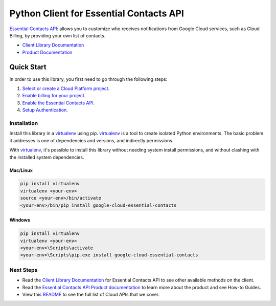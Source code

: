 Python Client for Essential Contacts API
========================================

|beta| |pypi| |versions|

`Essential Contacts API`_: allows you to customize who receives notifications from Google Cloud 
services, such as Cloud Billing, by providing your own list of contacts.

- `Client Library Documentation`_
- `Product Documentation`_

.. |beta| image:: https://img.shields.io/badge/support-beta-orange.svg
   :target: https://github.com/googleapis/google-cloud-python/blob/main/README.rst#beta-support
.. |pypi| image:: https://img.shields.io/pypi/v/google-cloud-essential-contacts.svg
   :target: https://pypi.org/project/google-cloud-essential-contacts/
.. |versions| image:: https://img.shields.io/pypi/pyversions/google-cloud-essential-contacts.svg
   :target: https://pypi.org/project/google-cloud-essential-contacts/
.. _Essential Contacts API: https://cloud.google.com/resource-manager/docs/managing-notification-contacts/
.. _Client Library Documentation: https://googleapis.dev/python/essentialcontacts/latest
.. _Product Documentation:  https://cloud.google.com/resource-manager/docs/managing-notification-contacts/

Quick Start
-----------

In order to use this library, you first need to go through the following steps:

1. `Select or create a Cloud Platform project.`_
2. `Enable billing for your project.`_
3. `Enable the Essential Contacts API.`_
4. `Setup Authentication.`_

.. _Select or create a Cloud Platform project.: https://console.cloud.google.com/project
.. _Enable billing for your project.: https://cloud.google.com/billing/docs/how-to/modify-project#enable_billing_for_a_project
.. _Enable the Essential Contacts API.:  https://cloud.google.com/resource-manager/docs/managing-notification-contacts/#before-you-begin
.. _Setup Authentication.: https://googleapis.dev/python/google-api-core/latest/auth.html

Installation
~~~~~~~~~~~~

Install this library in a `virtualenv`_ using pip. `virtualenv`_ is a tool to
create isolated Python environments. The basic problem it addresses is one of
dependencies and versions, and indirectly permissions.

With `virtualenv`_, it's possible to install this library without needing system
install permissions, and without clashing with the installed system
dependencies.

.. _`virtualenv`: https://virtualenv.pypa.io/en/latest/


Mac/Linux
^^^^^^^^^

.. code-block:: console

    pip install virtualenv
    virtualenv <your-env>
    source <your-env>/bin/activate
    <your-env>/bin/pip install google-cloud-essential-contacts


Windows
^^^^^^^

.. code-block:: console

    pip install virtualenv
    virtualenv <your-env>
    <your-env>\Scripts\activate
    <your-env>\Scripts\pip.exe install google-cloud-essential-contacts

Next Steps
~~~~~~~~~~

-  Read the `Client Library Documentation`_ for Essential Contacts API
   to see other available methods on the client.
-  Read the `Essential Contacts API Product documentation`_ to learn
   more about the product and see How-to Guides.
-  View this `README`_ to see the full list of Cloud
   APIs that we cover.

.. _Essential Contacts API Product documentation:  https://cloud.google.com/resource-manager/docs/managing-notification-contacts/
.. _README: https://github.com/googleapis/google-cloud-python/blob/main/README.rst